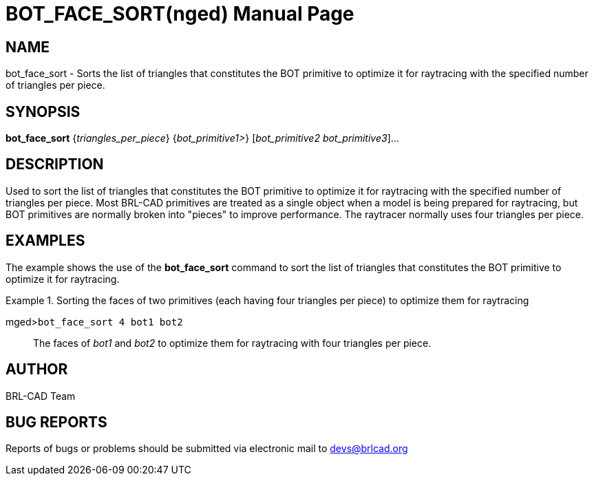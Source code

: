 = BOT_FACE_SORT(nged)
BRL-CAD Team
:doctype: manpage
:man manual: BRL-CAD User Commands
:man source: BRL-CAD
:page-layout: base

== NAME

bot_face_sort - 
      Sorts the list of triangles that constitutes the BOT primitive to
      optimize it for raytracing with the specified number of triangles per
      piece.
    

== SYNOPSIS

*bot_face_sort* {_triangles_per_piece_} {_bot_primitive1>_} [_bot_primitive2 bot_primitive3_]...

== DESCRIPTION

Used to sort the list of triangles that constitutes the BOT primitive to optimize it for raytracing with the specified number of triangles per piece. Most BRL-CAD primitives are treated as a single object when a model is being prepared for raytracing, but BOT primitives are normally broken into "pieces" to improve performance. The raytracer normally uses four triangles per piece. 

== EXAMPLES

The example shows the use of the [cmd]*bot_face_sort* command to sort the list of triangles that constitutes the BOT primitive to optimize it for raytracing. 

.Sorting the faces of two primitives (each having four triangles per piece) to optimize them for raytracing 
====

[prompt]#mged>#[ui]`bot_face_sort 4 bot1 bot2`::
The faces of _bot1_ and _bot2_ to optimize them for raytracing with four triangles per piece. 
====

== AUTHOR

BRL-CAD Team

== BUG REPORTS

Reports of bugs or problems should be submitted via electronic mail to mailto:devs@brlcad.org[]